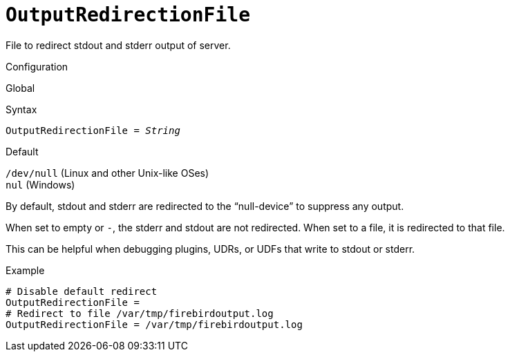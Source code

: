[#fbconf-output-redirection-file]
= `OutputRedirectionFile`

File to redirect stdout and stderr output of server.

.Configuration
Global

.Syntax
[listing,subs=+quotes]
----
OutputRedirectionFile = _String_
----

.Default
`/dev/null` (Linux and other Unix-like OSes) +
`nul` (Windows)

By default, stdout and stderr are redirected to the "`null-device`" to suppress any output.

When set to empty or `-`, the stderr and stdout are not redirected.
When set to a file, it is redirected to that file.

This can be helpful when debugging plugins, UDRs, or UDFs that write to stdout or stderr.

.Example
[listing]
----
# Disable default redirect
OutputRedirectionFile =
# Redirect to file /var/tmp/firebirdoutput.log
OutputRedirectionFile = /var/tmp/firebirdoutput.log
----
